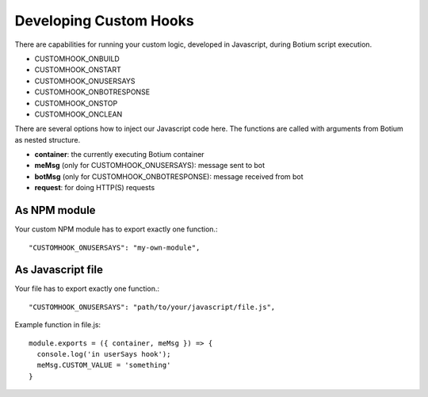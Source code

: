 .. _develop-customhook:

Developing Custom Hooks
=======================

There are capabilities for running your custom logic, developed in
Javascript, during Botium script execution.

- CUSTOMHOOK_ONBUILD
- CUSTOMHOOK_ONSTART
- CUSTOMHOOK_ONUSERSAYS
- CUSTOMHOOK_ONBOTRESPONSE
- CUSTOMHOOK_ONSTOP
- CUSTOMHOOK_ONCLEAN

There are several options how to inject our Javascript code here. The functions are called with arguments from Botium as nested structure.

-  **container**: the currently executing Botium container
-  **meMsg** (only for CUSTOMHOOK_ONUSERSAYS): message sent to bot
-  **botMsg** (only for CUSTOMHOOK_ONBOTRESPONSE): message received from bot
-  **request**: for doing HTTP(S) requests

As NPM module
-------------

Your custom NPM module has to export exactly one function.::

  "CUSTOMHOOK_ONUSERSAYS": "my-own-module",

As Javascript file
-------------------

Your file has to export exactly one function.::

  "CUSTOMHOOK_ONUSERSAYS": "path/to/your/javascript/file.js",

Example function in file.js::

  module.exports = ({ container, meMsg }) => {
    console.log('in userSays hook');
    meMsg.CUSTOM_VALUE = 'something'
  }
